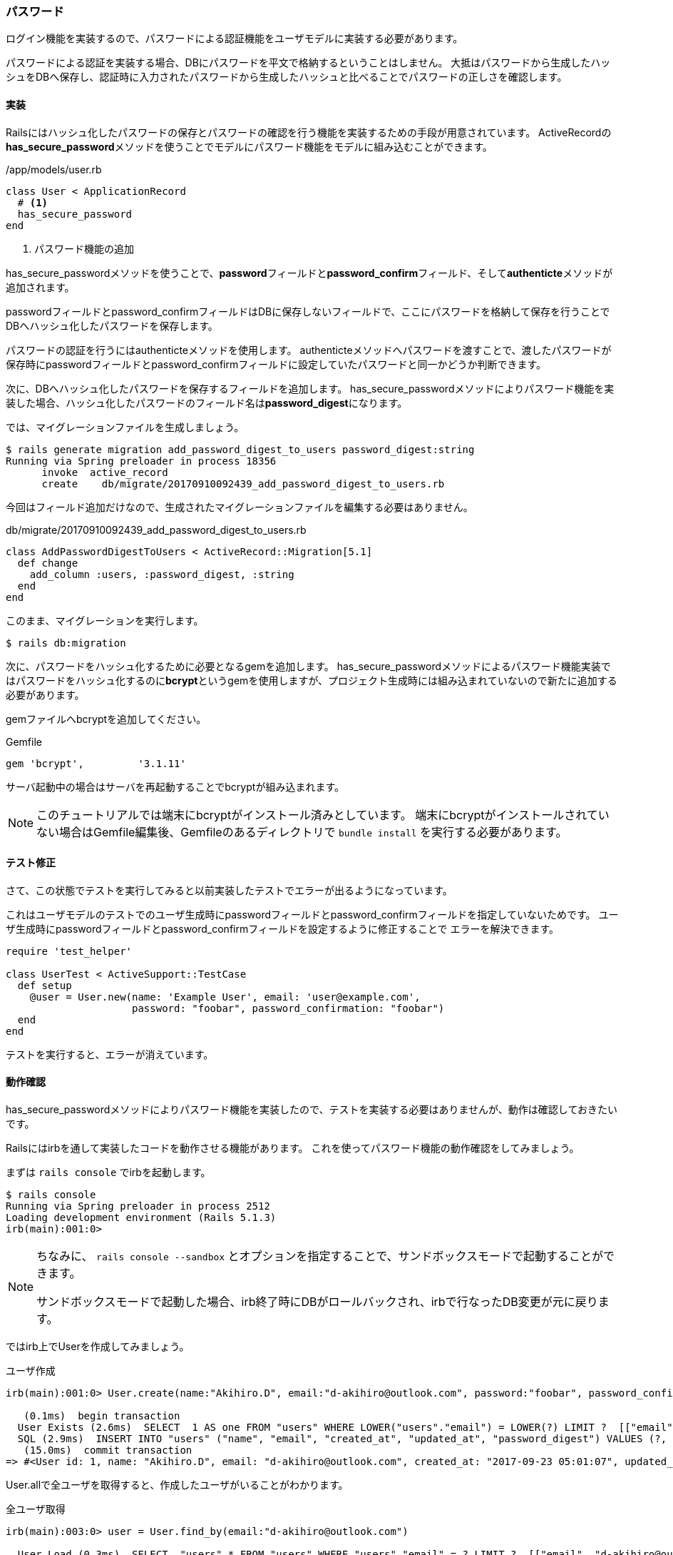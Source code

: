 === パスワード

ログイン機能を実装するので、パスワードによる認証機能をユーザモデルに実装する必要があります。

パスワードによる認証を実装する場合、DBにパスワードを平文で格納するということはしません。
大抵はパスワードから生成したハッシュをDBへ保存し、認証時に入力されたパスワードから生成したハッシュと比べることでパスワードの正しさを確認します。

==== 実装

Railsにはハッシュ化したパスワードの保存とパスワードの確認を行う機能を実装するための手段が用意されています。
ActiveRecordの**has_secure_password**メソッドを使うことでモデルにパスワード機能をモデルに組み込むことができます。

[source, ruby]
./app/models/user.rb
----
class User < ApplicationRecord
  # <1>
  has_secure_password
end
----
<1> パスワード機能の追加

has_secure_passwordメソッドを使うことで、**password**フィールドと**password_confirm**フィールド、そして**authenticte**メソッドが追加されます。

passwordフィールドとpassword_confirmフィールドはDBに保存しないフィールドで、ここにパスワードを格納して保存を行うことでDBへハッシュ化したパスワードを保存します。

パスワードの認証を行うにはauthenticteメソッドを使用します。
authenticteメソッドへパスワードを渡すことで、渡したパスワードが保存時にpasswordフィールドとpassword_confirmフィールドに設定していたパスワードと同一かどうか判断できます。

次に、DBへハッシュ化したパスワードを保存するフィールドを追加します。
has_secure_passwordメソッドによりパスワード機能を実装した場合、ハッシュ化したパスワードのフィールド名は**password_digest**になります。

では、マイグレーションファイルを生成しましょう。

[source, console]
----
$ rails generate migration add_password_digest_to_users password_digest:string
Running via Spring preloader in process 18356
      invoke  active_record
      create    db/migrate/20170910092439_add_password_digest_to_users.rb
----

今回はフィールド追加だけなので、生成されたマイグレーションファイルを編集する必要はありません。

[source, ruby]
.db/migrate/20170910092439_add_password_digest_to_users.rb
----
class AddPasswordDigestToUsers < ActiveRecord::Migration[5.1]
  def change
    add_column :users, :password_digest, :string
  end
end
----

このまま、マイグレーションを実行します。

[souce, console]
----
$ rails db:migration
----

次に、パスワードをハッシュ化するために必要となるgemを追加します。
has_secure_passwordメソッドによるパスワード機能実装ではパスワードをハッシュ化するのに**bcrypt**というgemを使用しますが、プロジェクト生成時には組み込まれていないので新たに追加する必要があります。

gemファイルへbcryptを追加してください。

[source, ruby]
.Gemfile
----
gem 'bcrypt',         '3.1.11'
----

サーバ起動中の場合はサーバを再起動することでbcryptが組み込まれます。

[NOTE]
====
このチュートリアルでは端末にbcryptがインストール済みとしています。
端末にbcryptがインストールされていない場合はGemfile編集後、Gemfileのあるディレクトリで `bundle install` を実行する必要があります。
====

==== テスト修正

さて、この状態でテストを実行してみると以前実装したテストでエラーが出るようになっています。

これはユーザモデルのテストでのユーザ生成時にpasswordフィールドとpassword_confirmフィールドを指定していないためです。
ユーザ生成時にpasswordフィールドとpassword_confirmフィールドを設定するように修正することで
エラーを解決できます。

[source, ruby]
----
require 'test_helper'

class UserTest < ActiveSupport::TestCase
  def setup
    @user = User.new(name: 'Example User', email: 'user@example.com',
                     password: "foobar", password_confirmation: "foobar")
  end
end
----

テストを実行すると、エラーが消えています。

==== 動作確認

has_secure_passwordメソッドによりパスワード機能を実装したので、テストを実装する必要はありませんが、動作は確認しておきたいです。

Railsにはirbを通して実装したコードを動作させる機能があります。
これを使ってパスワード機能の動作確認をしてみましょう。

まずは `rails console` でirbを起動します。

[source, console]
----
$ rails console
Running via Spring preloader in process 2512
Loading development environment (Rails 5.1.3)
irb(main):001:0>
----

[NOTE]
====
ちなみに、 `rails console --sandbox` とオプションを指定することで、サンドボックスモードで起動することができます。

サンドボックスモードで起動した場合、irb終了時にDBがロールバックされ、irbで行なったDB変更が元に戻ります。
====

ではirb上でUserを作成してみましょう。

[source, console]
.ユーザ作成
----
irb(main):001:0> User.create(name:"Akihiro.D", email:"d-akihiro@outlook.com", password:"foobar", password_confirmation:"foobar")

   (0.1ms)  begin transaction
  User Exists (2.6ms)  SELECT  1 AS one FROM "users" WHERE LOWER("users"."email") = LOWER(?) LIMIT ?  [["email", "d-akihiro@outlook.com"], ["LIMIT", 1]]
  SQL (2.9ms)  INSERT INTO "users" ("name", "email", "created_at", "updated_at", "password_digest") VALUES (?, ?, ?, ?, ?)  [["name", "Akihiro.D"], ["email", "d-akihiro@outlook.com"], ["created_at", "2017-09-23 05:01:07.962416"], ["updated_at", "2017-09-23 05:01:07.962416"], ["password_digest", "$2a$10$8yox84/8DwnlJOq6WkYxYe2npW2hXsS9w9kfDGhvqrRe71RWjuemq"]]
   (15.0ms)  commit transaction
=> #<User id: 1, name: "Akihiro.D", email: "d-akihiro@outlook.com", created_at: "2017-09-23 05:01:07", updated_at: "2017-09-23 05:01:07", password_digest: "$2a$10$8yox84/8DwnlJOq6WkYxYe2npW2hXsS9w9kfDGhvqrR...">
----

User.allで全ユーザを取得すると、作成したユーザがいることがわかります。

[source, console]
.全ユーザ取得
----
irb(main):003:0> user = User.find_by(email:"d-akihiro@outlook.com")

  User Load (0.3ms)  SELECT  "users".* FROM "users" WHERE "users"."email" = ? LIMIT ?  [["email", "d-akihiro@outlook.com"], ["LIMIT", 1]]
=> #<User id: 1, name: "Akihiro.D", email: "d-akihiro@outlook.com", created_at: "2017-09-23 05:01:07", updated_at: "2017-09-23 05:01:07", password_digest: "$2a$10$8yox84/8DwnlJOq6WkYxYe2npW2hXsS9w9kfDGhvqrR...">
----

**findby**メソッドで先ほど作成したユーザを取得します。
ログイン処理をするとき、メールアドレスでユーザを特定するので、それに合わせてメールアドレスでユーザを検索します。
取得したユーザはuser変数に格納しておきます。

[source, console]
.ユーザ検索
----
irb(main):003:0> user = User.find_by(email:"d-akihiro@outlook.com")

  User Load (0.3ms)  SELECT  "users".* FROM "users" WHERE "users"."email" = ? LIMIT ?  [["email", "d-akihiro@outlook.com"], ["LIMIT", 1]]
=> #<User id: 1, name: "Akihiro.D", email: "d-akihiro@outlook.com", created_at: "2017-09-23 05:01:07", updated_at: "2017-09-23 05:01:07", password_digest: "$2a$10$8yox84/8DwnlJOq6WkYxYe2npW2hXsS9w9kfDGhvqrR...">
----

では、取得したユーザでパスワード認証を行なってみましょう。
authenticateメソッドでパスワード認証を行います。
まずは間違ったパスワードを入力してみます。

[source, console]
.パスワード認証（NG）
----
irb(main):004:0> user.authenticate("bagbagbag")
=> false
----

パスワード認証はNGを返してきました。
次は正しいパスワードを入力してみます。

[source, console]
.パスワード認証（OK）
----
irb(main):004:0> user.authenticate("foobar")
=> #<User id: 1, name: "Akihiro.D", email: "d-akihiro@outlook.com", created_at: "2017-09-23 05:01:07", updated_at: "2017-09-23 05:01:07", password_digest: "$2a$10$8yox84/8DwnlJOq6WkYxYe2npW2hXsS9w9kfDGhvqrR...">
----

パスワード認証は成功しました。

[NOTE]
====
authenticateメソッドでは認証成功時にユーザ情報を返してきます。
もし、結果をtrue/falseで欲しい場合は、 `!!user.authenticate("foobar")` のようにすれば良いです。
====
